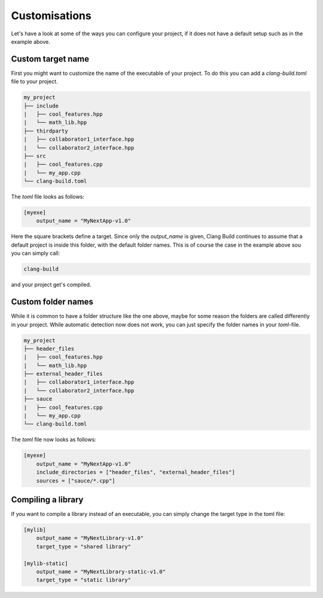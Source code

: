 Customisations
==============

Let's have a look at some of the ways you can configure your project, if it does not have
a default setup such as in the example above.

Custom target name
------------------

First you might want to customize the name of the executable of your project. To do this you can
add a `clang-build.toml` file to your project.

.. code-block:: text

    my_project
    ├── include
    |   ├── cool_features.hpp
    |   └── math_lib.hpp
    ├── thirdparty
    |   ├── collaborator1_interface.hpp
    |   └── collaborator2_interface.hpp
    ├── src
    |   ├── cool_features.cpp
    |   └── my_app.cpp
    └── clang-build.toml

The `toml` file looks as follows:

.. code-block:: TOML

    [myexe]
        output_name = "MyNextApp-v1.0"

Here the square brackets define a target. Since only the `output_name` is given, Clang Build continues
to assume that a default project is inside this folder, with the default folder names. This is of course
the case in the example above sou you can simply call:

.. code-block:: console

    clang-build

and your project get's compiled.

Custom folder names
-------------------

While it is common to have a folder structure like the one above, maybe for some reason
the folders are called differently in your project. While automatic detection now does not
work, you can just specify the folder names in your `toml`-file.

.. code-block:: text

    my_project
    ├── header_files
    |   ├── cool_features.hpp
    |   └── math_lib.hpp
    ├── external_header_files
    |   ├── collaborator1_interface.hpp
    |   └── collaborator2_interface.hpp
    ├── sauce
    |   ├── cool_features.cpp
    |   └── my_app.cpp
    └── clang-build.toml

The `toml` file now looks as follows:

.. code-block:: TOML

    [myexe]
        output_name = "MyNextApp-v1.0"
        include_directories = ["header_files", "external_header_files"]
        sources = ["sauce/*.cpp"]

Compiling a library
-------------------

If you want to compile a library instead of an executable, you can simply change
the target type in the toml file:

.. code-block:: TOML

    [mylib]
        output_name = "MyNextLibrary-v1.0"
        target_type = "shared library"

    [mylib-static]
        output_name = "MyNextLibrary-static-v1.0"
        target_type = "static library"